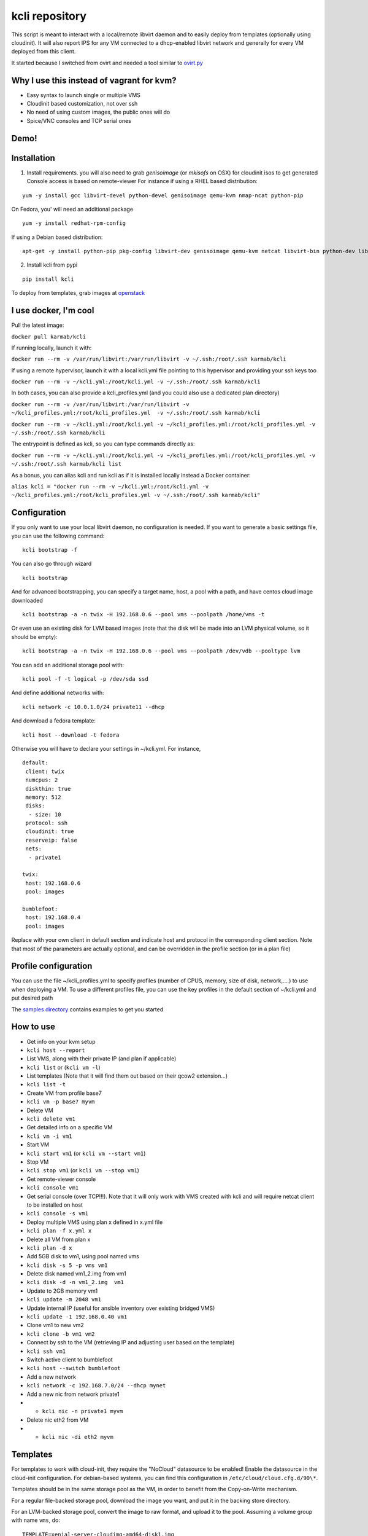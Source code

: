 kcli repository
===============

|Build Status| |Pypi| |image2|

This script is meant to interact with a local/remote libvirt daemon and
to easily deploy from templates (optionally using cloudinit). It will
also report IPS for any VM connected to a dhcp-enabled libvirt network
and generally for every VM deployed from this client.

It started because I switched from ovirt and needed a tool similar to
`ovirt.py <https://github.com/karmab/ovirt>`__

Why I use this instead of vagrant for kvm?
------------------------------------------

-  Easy syntax to launch single or multiple VMS
-  Cloudinit based customization, not over ssh
-  No need of using custom images, the public ones will do
-  Spice/VNC consoles and TCP serial ones

Demo!
-----

|asciicast|

Installation
------------

1. Install requirements. you will also need to grab *genisoimage* (or
   *mkisofs* on OSX) for cloudinit isos to get generated Console access
   is based on remote-viewer For instance if using a RHEL based
   distribution:

::

    yum -y install gcc libvirt-devel python-devel genisoimage qemu-kvm nmap-ncat python-pip

On Fedora, you' will need an additional package

::

    yum -y install redhat-rpm-config

If using a Debian based distribution:

::

    apt-get -y install python-pip pkg-config libvirt-dev genisoimage qemu-kvm netcat libvirt-bin python-dev libyaml-dev

2. Install kcli from pypi

::

    pip install kcli

To deploy from templates, grab images at
`openstack <http://docs.openstack.org/image-guide/obtain-images.html>`__

I use docker, I'm cool
----------------------

Pull the latest image:

``docker pull karmab/kcli``

If running locally, launch it with:

``docker run --rm -v /var/run/libvirt:/var/run/libvirt -v ~/.ssh:/root/.ssh karmab/kcli``

If using a remote hypervisor, launch it with a local kcli.yml file
pointing to this hypervisor and providing your ssh keys too

``docker run --rm -v ~/kcli.yml:/root/kcli.yml -v ~/.ssh:/root/.ssh karmab/kcli``

In both cases, you can also provide a kcli\_profiles.yml (and you could
also use a dedicated plan directory)

``docker run --rm -v /var/run/libvirt:/var/run/libvirt -v ~/kcli_profiles.yml:/root/kcli_profiles.yml  -v ~/.ssh:/root/.ssh karmab/kcli``

``docker run --rm -v ~/kcli.yml:/root/kcli.yml -v ~/kcli_profiles.yml:/root/kcli_profiles.yml -v ~/.ssh:/root/.ssh karmab/kcli``

The entrypoint is defined as kcli, so you can type commands directly as:

``docker run --rm -v ~/kcli.yml:/root/kcli.yml -v ~/kcli_profiles.yml:/root/kcli_profiles.yml -v ~/.ssh:/root/.ssh karmab/kcli list``

As a bonus, you can alias kcli and run kcli as if it is installed
locally instead a Docker container:

``alias kcli = "docker run --rm -v ~/kcli.yml:/root/kcli.yml -v ~/kcli_profiles.yml:/root/kcli_profiles.yml -v ~/.ssh:/root/.ssh karmab/kcli"``

Configuration
-------------

If you only want to use your local libvirt daemon, no configuration is
needed. If you want to generate a basic settings file, you can use the
following command:

::

    kcli bootstrap -f

You can also go through wizard

::

    kcli bootstrap

And for advanced bootstrapping, you can specify a target name, host, a
pool with a path, and have centos cloud image downloaded

::

    kcli bootstrap -a -n twix -H 192.168.0.6 --pool vms --poolpath /home/vms -t

Or even use an existing disk for LVM based images (note that the disk
will be made into an LVM physical volume, so it should be empty):

::

    kcli bootstrap -a -n twix -H 192.168.0.6 --pool vms --poolpath /dev/vdb --pooltype lvm

You can add an additional storage pool with:

::

    kcli pool -f -t logical -p /dev/sda ssd

And define additional networks with:

::

    kcli network -c 10.0.1.0/24 private11 --dhcp

And download a fedora template:

::

    kcli host --download -t fedora

Otherwise you will have to declare your settings in ~/kcli.yml. For
instance,

::

    default:
     client: twix
     numcpus: 2
     diskthin: true
     memory: 512
     disks:
      - size: 10
     protocol: ssh
     cloudinit: true
     reserveip: false
     nets:
      - private1

    twix:
     host: 192.168.0.6
     pool: images

    bumblefoot:
     host: 192.168.0.4
     pool: images

Replace with your own client in default section and indicate host and
protocol in the corresponding client section. Note that most of the
parameters are actually optional, and can be overridden in the profile
section (or in a plan file)

Profile configuration
---------------------

You can use the file ~/kcli\_profiles.yml to specify profiles (number of
CPUS, memory, size of disk, network,....) to use when deploying a VM. To
use a different profiles file, you can use the key profiles in the
default section of ~/kcli.yml and put desired path

The `samples
directory <https://github.com/karmab/kcli/tree/master/samples>`__
contains examples to get you started

How to use
----------

-  Get info on your kvm setup
-  ``kcli host --report``
-  List VMS, along with their private IP (and plan if applicable)
-  ``kcli list`` or (``kcli vm -l``)
-  List templates (Note that it will find them out based on their qcow2
   extension...)
-  ``kcli list -t``
-  Create VM from profile base7
-  ``kcli vm -p base7 myvm``
-  Delete VM
-  ``kcli delete vm1``
-  Get detailed info on a specific VM
-  ``kcli vm -i vm1``
-  Start VM
-  ``kcli start vm1`` (or ``kcli vm --start vm1``)
-  Stop VM
-  ``kcli stop vm1`` (or ``kcli vm --stop vm1``)
-  Get remote-viewer console
-  ``kcli console vm1``
-  Get serial console (over TCP!!!). Note that it will only work with
   VMS created with kcli and will require netcat client to be installed
   on host
-  ``kcli console -s vm1``
-  Deploy multiple VMS using plan x defined in x.yml file
-  ``kcli plan -f x.yml x``
-  Delete all VM from plan x
-  ``kcli plan -d x``
-  Add 5GB disk to vm1, using pool named vms
-  ``kcli disk -s 5 -p vms vm1``
-  Delete disk named vm1\_2.img from vm1
-  ``kcli disk -d -n vm1_2.img  vm1``
-  Update to 2GB memory vm1
-  ``kcli update -m 2048 vm1``
-  Update internal IP (useful for ansible inventory over existing
   bridged VMS)
-  ``kcli update -1 192.168.0.40 vm1``
-  Clone vm1 to new vm2
-  ``kcli clone -b vm1 vm2``
-  Connect by ssh to the VM (retrieving IP and adjusting user based on
   the template)
-  ``kcli ssh vm1``
-  Switch active client to bumblefoot
-  ``kcli host --switch bumblefoot``
-  Add a new network
-  ``kcli network -c 192.168.7.0/24 --dhcp mynet``
-  Add a new nic from network private1
-  

   -  ``kcli nic -n private1 myvm``

-  Delete nic eth2 from VM
-  

   -  ``kcli nic -di eth2 myvm``

Templates
---------

For templates to work with cloud-init, they require the "NoCloud"
datasource to be enabled! Enable the datasource in the cloud-init
configuration. For debian-based systems, you can find this configuration
in ``/etc/cloud/cloud.cfg.d/90\*``.

Templates should be in the same storage pool as the VM, in order to
benefit from the Copy-on-Write mechanism.

For a regular file-backed storage pool, download the image you want, and
put it in the backing store directory.

For an LVM-backed storage pool, convert the image to raw format, and
upload it to the pool. Assuming a volume group with name ``vms``, do:

::

    TEMPLATE=xenial-server-cloudimg-amd64-disk1.img
    qemu-img convert -f qcow2 -O raw $TEMPLATE ${TEMPLATE}.raw
    TSIZE=`ls -l ${TEMPLATE}.raw | tr -s ' ' | cut -d' ' -f5`
    virsh vol-create-as vms $TEMPLATE $TSIZE
    virsh vol-upload --pool vms $TEMPLATE ${TEMPLATE}.raw

Note that disks based on a LVM template always have the same size as the
template disk! The code above creates a template-disk that is only just
big enough to match the size of the (raw) template. You may want to grow
this disk to a reasonable size before creating VM's that use it!
Alternatively, you can set the TSIZE parameter above to a static value,
rather than using the size of the image.

Note also that kcli uses the default ssh\_user according to the
different `cloud
images <http://docs.openstack.org/image-guide/obtain-images.html>`__. To
infer It, kcli checks the template name. So for example, your centos
image MUST contain the term "centos" in the file name, otherwise the
default user "root" will be used. You can nose around the code here
```kvirt/_init_.py`` <https://github.com/karmab/kcli/blob/master/kvirt/__init__.py#L1240>`__

Cloudinit stuff
---------------

If cloudinit is enabled (it is by default), a custom iso is generated on
the fly for your VM (using mkisofs) and uploaded to your kvm instance
(using the libvirt API, not using ssh commands, pretty cool, huh?). The
iso handles static networking configuration, hostname setting, injecting
ssh keys and running specific commands

Also note that if you use cloudinit but dont specify ssh keys to inject,
the default ~/.ssh/id\_rsa.pub will be used, if present.

Using plans
-----------

You can also define plan files in yaml with a list of VMS, disks, and
networks and VMS to deploy (look at the sample) and deploy it with kcli
plan.

For instance, to define a network named mynet:

::

    mynet:
     type: network
     cidr: 192.168.95.0/24

You can also use the boolean keyword dhcp (mostly to disable it) and
isolated . Note that when not specified, dhcp and nat will be enabled

To define a shared disk named shared1.img between two VMS (that
typically would be defined within the same plan):

::

    share1.img:
     type: disk
     size: 5
     pool: vms
     vms:
      - centos1
      - centos2

Regarding VMS, You can point at an existing profile within your plans,
define all parameters for the VMS, or combine both approaches.

Specific scripts and IPS arrays can be used directly in the plan file
(or in profiles one).

The samples directory contains examples to get you started.

Note that the description of the VM will automatically be set to the
plan name, and this value will be used when deleting the entire plan as
a way to locate matching VMS.

When launching a plan, the plan name is optional. If not is provided,
the kvirt keyword will be used.

If a file with the plan isnt specified with -f , the file kcli\_plan.yml
in the current directory will be used, if available.

Also note that when deleting a plan, the network of the VMS will also be
deleted if no other VM are using them. You can prevent this by using the
keep (-k) flag

For an advanced use of plans along with scripts, you can check the
`plans <plans/README.md>`__ page to deploy all upstream projects
associated with Red Hat Cloud Infrastructure products (or downstream
versions too).

Available parameters
--------------------

Those parameters can be set either in your config, profile or plan files

-  *numcpus* Defaults to 2
-  *memory* Defaults to 512
-  *guestid* Defaults to guestrhel764
-  *pool* Defaults to default
-  *template* Should point to your base cloud image(optional). You can
   either specify short name or complete path. Note that if you omit the
   full path and your image lives in several pools, the one from last
   (alphabetical) pool will be used.
-  *disks* Array of disks to define. For each of them, you can specify
   pool, size, thin (as boolean) and interface (either ide or virtio).If
   you omit parameters, default values will be used from config or
   profile file (You can actually let the entire entry blank or just
   indicate a size number directly). For instance:

::

    disks:
     - size: 20
       pool: vms
     - size: 10
       thin: False
       format: ide

Within a disk section, you can use the word size, thin and format as
keys

-  *diskthin* Value used when not specified in the disk entry. Defaults
   to true
-  *diskinterface* Value used when not specified in the disk entry.
   Defaults to virtio. Could also be ide, if VM lacks virtio drivers
-  *nets* Array of networks. Defaults to ['default']. You can mix simple
   strings pointing to the name of your network and more complex
   information provided as hash. For instance:

::

    nets:
     - private1
     - name: private2
       nic: eth1
       ip: 192.168.0.220
       mask: 255.255.255.0
       gateway: 192.168.0.1

Within a net section, you can use name, nic, IP, mac, mask and gateway
as keys. Note that up to 8 IPS can also be provided on command line when
creating a single VM (with the flag -1, -2, -3,-4,...)

The complete list of options you can use goes as follow:

-  *iso* (optional)
-  *netmasks* (optional)
-  *gateway* (optional)
-  *dns* (optional) Dns servers
-  *domain* (optional) Dns search domain
-  *vnc* Defaults to false (use spice instead)
-  *cloudinit* Defaults to true
-  *reserveip* Defaults to false
-  *reservedns* Defaults to false
-  *start* Defaults to true
-  *keys* (optional). Array of public keys to inject
-  *cmds* (optional). Array of commands to run
-  *profile* name of one of your profile. Only checked in plan file
-  *scripts* array of paths of custom script to inject with cloudinit.
   Note that it will override cmds part. You can either specify full
   paths or relative to where you're running kcli. Only checked in
   profile or plan file

IP and DNS Reservations
-----------------------

if you set reserveip to True, a reservation will be made if the
corresponding network has dhcp and when the provided IP belongs to the
network range. You can also set reservedns to True to create a DNS entry
for the host in the corresponding network ( Only done for the first nic)

Docker support
--------------

Docker support is mainly enabled as a commodity to launch some
containers along vms in plan files. Of course, you will need docker
installed on the hypervisor. So the following can be used in a plan file
to launch a container:

::

    centos:
     type: container
      image: centos
      cmd: /bin/bash
      ports:
       - 5500
      volumes:
       - /root/coco

The following keywords can be used:

-  *image* name of the image to pull ( You can alternatively use the
   keyword *template*
-  *cmd* command to run within the container
-  *ports* array of ports to map between host and container
-  *volumes* array of volumes to map between host and container. You can
   alternatively use the keyword *disks*. You can also use more complex
   information provided as a hash

Within a volumes section, you can use path, origin, destination and mode
as keys. mode can either be rw o ro and when origin or destination are
missing, path is used and the same path is used for origin and
destination of the volume. You can also use this typical docker syntax:

::

    volumes:
     - /home/cocorico:/root/cocorico

Additionally, basic commands ( start, stop, console, plan, list) accept
a *--container* flag.

Also note that while python sdk is used when connecting locally,
commands are rather proxied other ssh when using a remote host ( reasons
beeing to prevent mismatch of version between local and remote docker
and because enabling remote access for docker is considered insecure and
needs some uncommon additional steps )

Finally, note that if using the docker version of kcli against your
local host , you'll need to pass a docker socket:

``docker run --rm -v /var/run/libvirt:/var/run/libvirt -v ~/.ssh:/root/.ssh -v /var/run/docker.sock:/var/run/docker.sock karmab/kcli``

Ansible support
---------------

You can check klist.py in the extra directory and use it as a dynamic
inventory for ansible.

The script uses sames conf as kcli (and as such defaults to local
hypervisor if no configuration file is found).

VM will be grouped by plan, or put in the kvirt group if they dont
belong to any plan.

Interesting thing is that the script will try to guess the type of VM
based on its template, if present, and populate ansible\_user
accordingly

Try it with:

::

    python extra/klist.py --list
    ansible all -i extra/klist.py -m ping

Additionally, there is an ansible kcli/kvirt module under extras, with a
sample playbook

Bash Completion
---------------

Create a file named kcli-complete.sh with the following content and
source it ( in your bash profile for instance )

::

    _KCLI_COMPLETE=source kcli

Testing
-------

Basic testing can be run with pytest. If using a remote hypervisor, you
ll want to set the *KVIRT\_HOST* and *KVIRT\_USER* environment variables
so that it points to your host with the corresponding user.

Issues found with cloud images
------------------------------

-  Note that you need to install python-simplejson (actually bringing
   python2.7) to allow ansible to work on Ubuntu
-  Debian/Archlinux images are missing the NoCloud datasource for
   cloud-init. Edit them with guestfish to make them work with
   cloud-init.

TODO
----

-  Find a way to easily share the plan files (for instance, adding a
   list of urls in the conf and a fetch subcommand)
-  Remove all the print for the kvirt module and only return data
-  Change the try, except blocks for object checks with parsing of the
   list methods that libvirt provides for most object
-  Add basic validation of IPS, netmasks, macs,... within plan file

Problems?
---------

Send me a mail at karimboumedhel@gmail.com !

Mac Fly!!!

karmab

.. |Build Status| image:: https://travis-ci.org/karmab/kcli.svg?branch=master
   :target: https://travis-ci.org/karmab/kcli
.. |Pypi| image:: http://img.shields.io/pypi/v/kcli.svg
   :target: https://pypi.python.org/pypi/kcli/
.. |image2| image:: https://images.microbadger.com/badges/image/karmab/kcli.svg
   :target: https://microbadger.com/images/karmab/kcli
.. |asciicast| image:: https://asciinema.org/a/3p0cn60p0c0j9wd3hzyrs4m0f.png
   :target: https://asciinema.org/a/3p0cn60p0c0j9wd3hzyrs4m0f?autoplay=1
